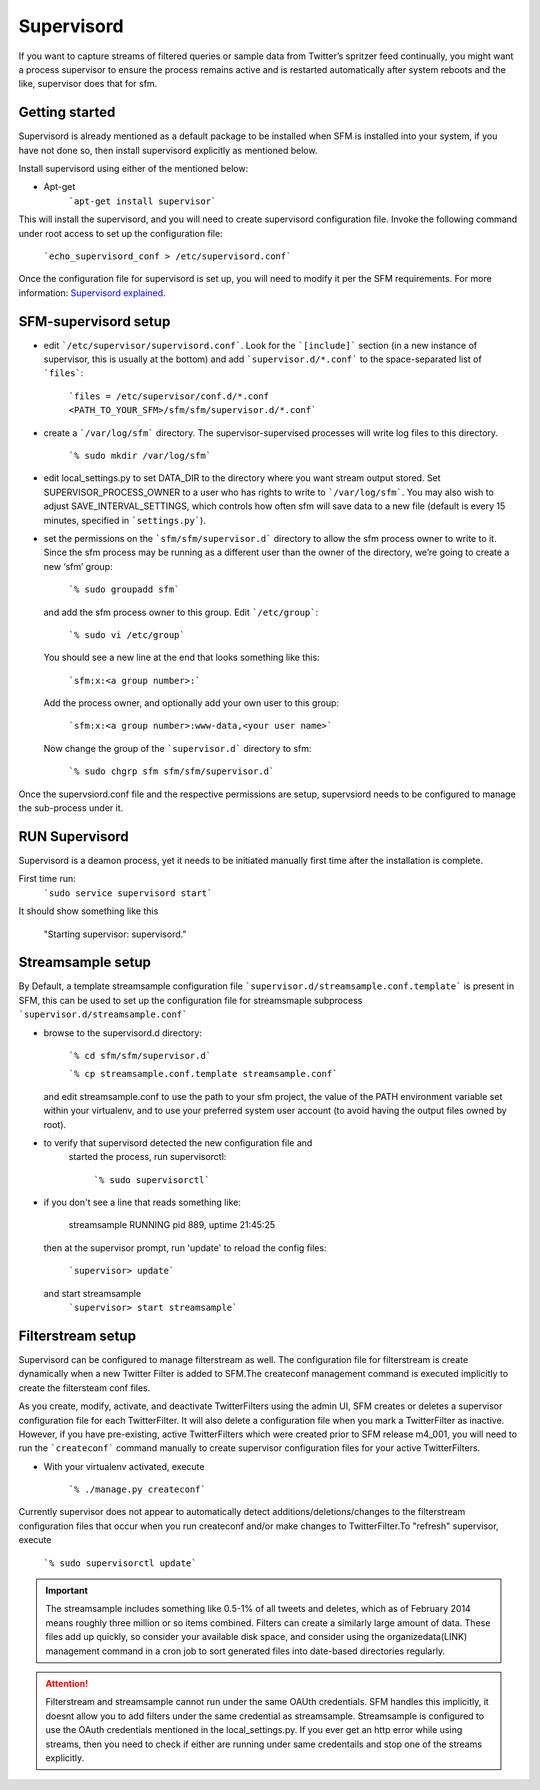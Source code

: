 
Supervisord
===========

If you want to capture streams of filtered queries or sample data from Twitter’s
spritzer feed continually, you might want a process supervisor to ensure
the process remains active and is restarted automatically after system
reboots and the like, supervisor does that for sfm.

Getting started
---------------

Supervisord is already mentioned as a default package to be installed when SFM is installed into your system, if you have not done so, then install supervisord explicitly as mentioned below.

Install supervisord using either of the mentioned below:

* Apt-get
       ```apt-get install supervisor```

This will install the supervisord, and you will need to create
supervisord configuration file. Invoke the following command under root
access to set up the configuration file:

       ```echo_supervisord_conf > /etc/supervisord.conf```

Once the configuration file for supervisord is set up, you will need to
modify it per the SFM requirements.
For more information: `Supervisord explained`_.

.. _Supervisord explained: http://supervisord.org/installing.html

SFM-supervisord setup
---------------------

-  edit ```/etc/supervisor/supervisord.conf```. Look for the
   ```[include]``` section (in a new instance of supervisor, this is
   usually at the bottom) and add ```supervisor.d/*.conf``` to the
   space-separated list of ```files```:

       ```files = /etc/supervisor/conf.d/*.conf <PATH_TO_YOUR_SFM>/sfm/sfm/supervisor.d/*.conf```

-  create a ```/var/log/sfm``` directory. The supervisor-supervised
   processes will write log files to this directory.

       ```% sudo mkdir /var/log/sfm```

-  edit local\_settings.py to set DATA\_DIR to the directory where you
   want stream output stored. Set SUPERVISOR\_PROCESS\_OWNER to a user
   who has rights to write to ```/var/log/sfm```. You may also wish to
   adjust SAVE\_INTERVAL\_SETTINGS, which controls how often sfm will
   save data to a new file (default is every 15 minutes, specified in
   ```settings.py```).

-  set the permissions on the ```sfm/sfm/supervisor.d``` directory to
   allow the sfm process owner to write to it. Since the sfm process may
   be running as a different user than the owner of the directory, we’re
   going to create a new ‘sfm’ group:

       ```% sudo groupadd sfm```

   and add the sfm process owner to this group. Edit ```/etc/group```:

       ```% sudo vi /etc/group```

   You should see a new line at the end that looks something like this:

       ```sfm:x:<a group number>:```

   Add the process owner, and optionally add your own user to this group:

       ```sfm:x:<a group number>:www-data,<your user name>```

   Now change the group of the ```supervisor.d``` directory to sfm:

       ```% sudo chgrp sfm sfm/sfm/supervisor.d```

Once the supervsiord.conf file and the respective permissions are setup, supervsiord needs to be configured to manage the sub-process under it.

RUN Supervisord
---------------
Supervisord is a deamon process, yet it needs to be initiated manually first time after the installation is complete. 

First time run:
    ```sudo service supervisord start```

It should show something like this

   "Starting supervisor: supervisord."

Streamsample setup
------------------
By Default, a template streamsample configuration file ```supervisor.d/streamsample.conf.template``` is present in SFM, this can be used to set up the configuration file for streamsmaple subprocess ```supervisor.d/streamsample.conf```

* browse to the supervisord.d directory:

       ```% cd sfm/sfm/supervisor.d```

       ```% cp streamsample.conf.template streamsample.conf```

  and edit streamsample.conf  to use the path to your sfm project, the value of the PATH environment variable set within your virtualenv, and to use your  preferred system user account (to avoid having  the output files owned by root).

* to verify that supervisord detected the new configuration file and
    started the process, run supervisorctl:

       ```% sudo supervisorctl```

* if you don't see a line that reads something like:

       streamsample                     RUNNING    pid 889, uptime 21:45:25

  then at the supervisor prompt, run 'update' to reload the config files:

       ```supervisor> update```

  and start streamsample
       ```supervisor> start streamsample```

Filterstream setup
------------------
Supervisord can be configured to manage filterstream as well. The configuration file for filterstream is create dynamically when a new Twitter Filter is added to SFM.The createconf management command is executed implicitly to create the filtersteam conf files.

As you create, modify, activate, and deactivate TwitterFilters using the admin UI, SFM creates or deletes a supervisor configuration file for each TwitterFilter. It will also delete a configuration file when you mark a TwitterFilter as inactive. However, if you have pre-existing, active TwitterFilters which were created prior to SFM release m4_001, you will need to run the ```createconf``` command manually to create supervisor configuration files for your active TwitterFilters.

* With your virtualenv activated, execute

       ```% ./manage.py createconf```

Currently supervisor does not appear to automatically detect additions/deletions/changes to the filterstream configuration files that occur when you run createconf and/or make changes to TwitterFilter.To "refresh" supervisor, execute

           ```% sudo supervisorctl update```

.. important:: The streamsample includes something like 0.5-1% of all tweets and deletes, which as of February 2014 means roughly three million or so items combined. Filters can create a similarly large amount of data. These files add up quickly, so consider your available disk space, and consider using the organizedata(LINK) management command in a cron job to sort generated files into date-based directories regularly.

.. attention:: Filterstream and streamsample cannot run under the same OAUth credentials. SFM handles this implicitly, it doesnt allow you to add filters under the same credential as streamsample. Streamsample is configured to use the OAuth credentials mentioned in the local_settings.py. If you ever get an http error while using streams, then you need to check if either are running under same credentails and stop one of the streams explicitly.

